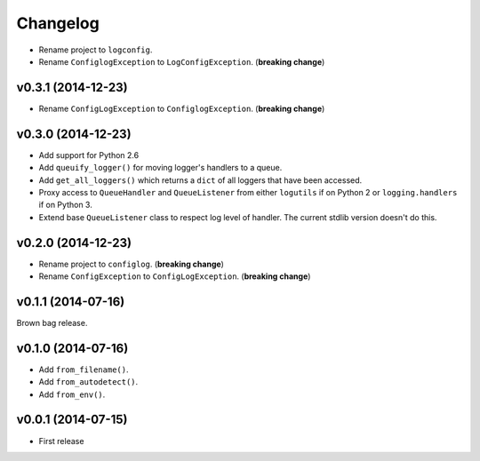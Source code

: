 Changelog
=========


- Rename project to ``logconfig``.
- Rename ``ConfiglogException`` to ``LogConfigException``. (**breaking change**)


v0.3.1 (2014-12-23)
-------------------

- Rename ``ConfigLogException`` to ``ConfiglogException``. (**breaking change**)


v0.3.0 (2014-12-23)
-------------------

- Add support for Python 2.6
- Add ``queuify_logger()`` for moving logger's handlers to a queue.
- Add ``get_all_loggers()`` which returns a ``dict`` of all loggers that have been accessed.
- Proxy access to ``QueueHandler`` and ``QueueListener`` from either ``logutils`` if on Python 2 or ``logging.handlers`` if on Python 3.
- Extend base ``QueueListener`` class to respect log level of handler. The current stdlib version doesn't do this.


v0.2.0 (2014-12-23)
-------------------

- Rename project to ``configlog``. (**breaking change**)
- Rename ``ConfigException`` to ``ConfigLogException``. (**breaking change**)


v0.1.1 (2014-07-16)
-------------------

Brown bag release.


v0.1.0 (2014-07-16)
-------------------

- Add ``from_filename()``.
- Add ``from_autodetect()``.
- Add ``from_env()``.


v0.0.1 (2014-07-15)
-------------------

- First release
